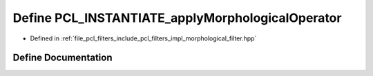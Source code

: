 .. _exhale_define_morphological__filter_8hpp_1a0957572f51e79d049d5eaa8ef418b47c:

Define PCL_INSTANTIATE_applyMorphologicalOperator
=================================================

- Defined in :ref:`file_pcl_filters_include_pcl_filters_impl_morphological_filter.hpp`


Define Documentation
--------------------


.. doxygendefine:: PCL_INSTANTIATE_applyMorphologicalOperator
